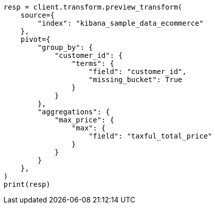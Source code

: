 // This file is autogenerated, DO NOT EDIT
// transform/apis/preview-transform.asciidoc:296

[source, python]
----
resp = client.transform.preview_transform(
    source={
        "index": "kibana_sample_data_ecommerce"
    },
    pivot={
        "group_by": {
            "customer_id": {
                "terms": {
                    "field": "customer_id",
                    "missing_bucket": True
                }
            }
        },
        "aggregations": {
            "max_price": {
                "max": {
                    "field": "taxful_total_price"
                }
            }
        }
    },
)
print(resp)
----
